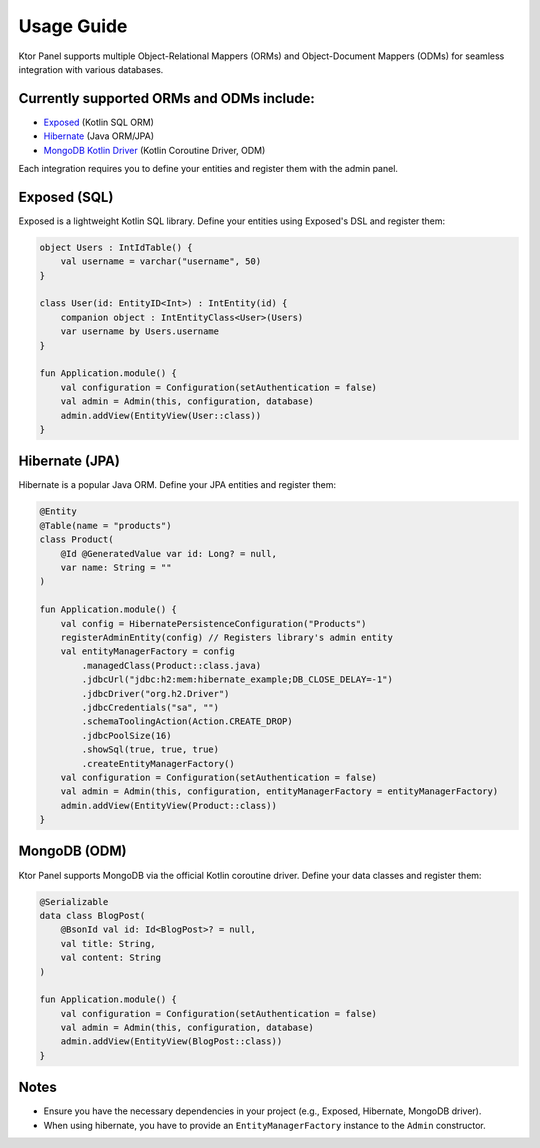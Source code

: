 Usage Guide
=============

Ktor Panel supports multiple Object-Relational Mappers (ORMs) and Object-Document Mappers (ODMs) for seamless integration with various databases.

Currently supported ORMs and ODMs include:
-------------------

- `Exposed <https://github.com/JetBrains/Exposed>`__ (Kotlin SQL ORM)
- `Hibernate <https://hibernate.org/orm/documentation/7.0/>`__ (Java ORM/JPA)
- `MongoDB Kotlin Driver <https://www.mongodb.com/docs/drivers/kotlin/coroutine/current/quick-start/>`__ (Kotlin Coroutine Driver, ODM)

Each integration requires you to define your entities and register them with the admin panel.

Exposed (SQL)
-------------

Exposed is a lightweight Kotlin SQL library.  
Define your entities using Exposed's DSL and register them:

.. code:: kotlin

   object Users : IntIdTable() {
       val username = varchar("username", 50)
   }

   class User(id: EntityID<Int>) : IntEntity(id) {
       companion object : IntEntityClass<User>(Users)
       var username by Users.username
   }

   fun Application.module() {
       val configuration = Configuration(setAuthentication = false)
       val admin = Admin(this, configuration, database)
       admin.addView(EntityView(User::class))
   }

Hibernate (JPA)
---------------

Hibernate is a popular Java ORM.  
Define your JPA entities and register them:

.. code:: kotlin

   @Entity
   @Table(name = "products")
   class Product(
       @Id @GeneratedValue var id: Long? = null,
       var name: String = ""
   )

   fun Application.module() {
       val config = HibernatePersistenceConfiguration("Products")
       registerAdminEntity(config) // Registers library's admin entity
       val entityManagerFactory = config
           .managedClass(Product::class.java)
           .jdbcUrl("jdbc:h2:mem:hibernate_example;DB_CLOSE_DELAY=-1")
           .jdbcDriver("org.h2.Driver")
           .jdbcCredentials("sa", "")
           .schemaToolingAction(Action.CREATE_DROP)
           .jdbcPoolSize(16)
           .showSql(true, true, true)
           .createEntityManagerFactory()
       val configuration = Configuration(setAuthentication = false)
       val admin = Admin(this, configuration, entityManagerFactory = entityManagerFactory)
       admin.addView(EntityView(Product::class))
   }

MongoDB (ODM)
-------------

Ktor Panel supports MongoDB via the official Kotlin coroutine driver.  
Define your data classes and register them:

.. code:: kotlin

   @Serializable
   data class BlogPost(
       @BsonId val id: Id<BlogPost>? = null,
       val title: String,
       val content: String
   )

   fun Application.module() {
       val configuration = Configuration(setAuthentication = false)
       val admin = Admin(this, configuration, database)
       admin.addView(EntityView(BlogPost::class))
   }

Notes
-----

- Ensure you have the necessary dependencies in your project (e.g., Exposed, Hibernate, MongoDB driver).
- When using hibernate, you have to provide an ``EntityManagerFactory`` instance to the ``Admin`` constructor.